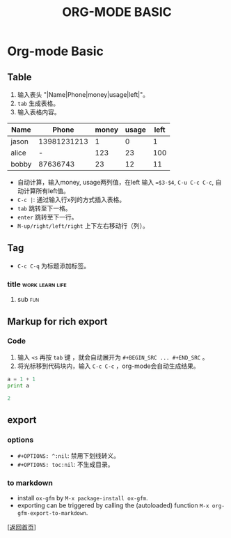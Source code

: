 #+TITLE: ORG-MODE BASIC
#+OPTIONS: ^:nil
#+OPTIONS: toc:nil

* Org-mode Basic

** Table

1. 输入表头 "|Name|Phone|money|usage|left|"。
2. ~tab~ 生成表格。
3. 输入表格内容。

| Name  |       Phone | money | usage | left |
|-------+-------------+-------+-------+------|
| jason | 13981231213 |     1 |     0 |    1 |
| alice |           - |   123 |    23 |  100 |
| bobby |    87636743 |    23 |    12 |   11 |
#+TBLFM: $5=$3-$4


- 自动计算，输入money, usage两列值，在left 输入 ~=$3-$4~, ~C-u C-c C-c~, 自动计算所有left值。
- ~C-c |~: 通过输入行x列的方式插入表格。
- ~tab~ 跳转至下一格。
- ~enter~ 跳转至下一行。
- ~M-up/right/left/right~ 上下左右移动行（列）。

  
** Tag

- ~C-c C-q~ 为标题添加标签。

*** title						    :work:learn:life:
**** sub								:fun:

** Markup for rich export

*** Code

1. 输入 ~<s~ 再按 ~tab~ 键 ，就会自动展开为 ~#+BEGIN_SRC ... #+END_SRC~ 。
2. 将光标移到代码块内，输入 ~C-c C-c~ ，org-mode会自动生成结果。


#+BEGIN_SRC python :results output code
a = 1 + 1
print a
#+END_SRC

#+BEGIN_SRC python
2
#+END_SRC


** export 

*** options

- ~#+OPTIONS: ^:nil~: 禁用下划线转义。
- ~#+OPTIONS: toc:nil~: 不生成目录。


*** to markdown

- install ~ox-gfm~ by ~M-x package-install ox-gfm~.
- exporting can be triggered by calling the (autoloaded) function ~M-x org-gfm-export-to-markdown~.



[[[file:../../README.md][返回首页]]]
